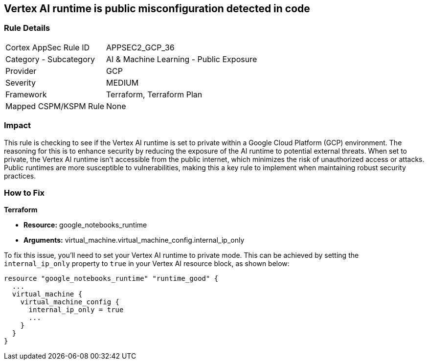 == Vertex AI runtime is public misconfiguration detected in code

=== Rule Details

[cols="1,2"]
|===
|Cortex AppSec Rule ID |APPSEC2_GCP_36
|Category - Subcategory |AI & Machine Learning - Public Exposure
|Provider |GCP
|Severity |MEDIUM
|Framework |Terraform, Terraform Plan
|Mapped CSPM/KSPM Rule |None
|===


=== Impact
This rule is checking to see if the Vertex AI runtime is set to private within a Google Cloud Platform (GCP) environment. The reasoning for this is to enhance security by reducing the exposure of the AI runtime to potential external threats. When set to private, the Vertex AI runtime isn't accessible from the public internet, which minimizes the risk of unauthorized access or attacks. Public runtimes are more susceptible to vulnerabilities, making this a key rule to implement when maintaining robust security practices.

=== How to Fix

*Terraform*

* *Resource:* google_notebooks_runtime
* *Arguments:* virtual_machine.virtual_machine_config.internal_ip_only

To fix this issue, you'll need to set your Vertex AI runtime to private mode. This can be achieved by setting the `internal_ip_only` property to `true` in your Vertex AI resource block, as shown below:

[source,go]
----
resource "google_notebooks_runtime" "runtime_good" {
  ...
  virtual_machine {
    virtual_machine_config {
      internal_ip_only = true
      ...
    }
  }
}
----
